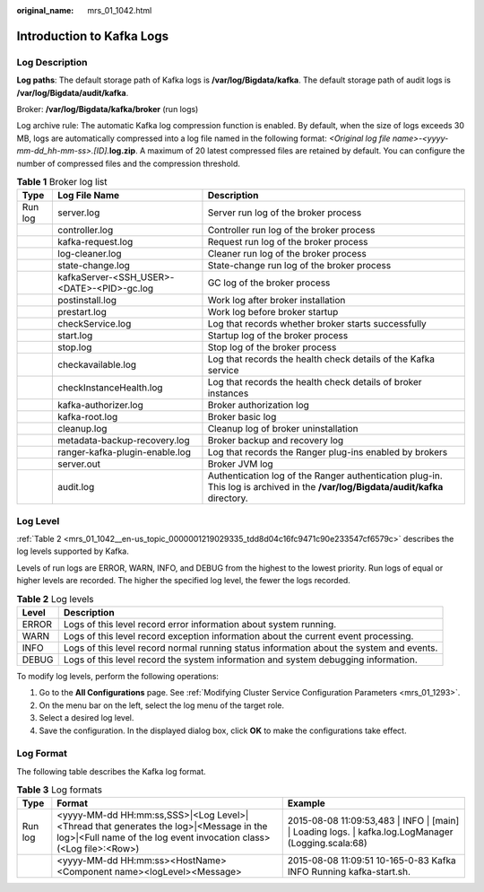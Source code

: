 :original_name: mrs_01_1042.html

.. _mrs_01_1042:

Introduction to Kafka Logs
==========================

Log Description
---------------

**Log paths**: The default storage path of Kafka logs is **/var/log/Bigdata/kafka**. The default storage path of audit logs is **/var/log/Bigdata/audit/kafka**.

Broker: **/var/log/Bigdata/kafka/broker** (run logs)

Log archive rule: The automatic Kafka log compression function is enabled. By default, when the size of logs exceeds 30 MB, logs are automatically compressed into a log file named in the following format: *<Original log file name>-<yyyy-mm-dd_hh-mm-ss>.[ID].*\ **log.zip**. A maximum of 20 latest compressed files are retained by default. You can configure the number of compressed files and the compression threshold.

.. table:: **Table 1** Broker log list

   +---------+--------------------------------------------+----------------------------------------------------------------------------------------------------------------------------------+
   | Type    | Log File Name                              | Description                                                                                                                      |
   +=========+============================================+==================================================================================================================================+
   | Run log | server.log                                 | Server run log of the broker process                                                                                             |
   +---------+--------------------------------------------+----------------------------------------------------------------------------------------------------------------------------------+
   |         | controller.log                             | Controller run log of the broker process                                                                                         |
   +---------+--------------------------------------------+----------------------------------------------------------------------------------------------------------------------------------+
   |         | kafka-request.log                          | Request run log of the broker process                                                                                            |
   +---------+--------------------------------------------+----------------------------------------------------------------------------------------------------------------------------------+
   |         | log-cleaner.log                            | Cleaner run log of the broker process                                                                                            |
   +---------+--------------------------------------------+----------------------------------------------------------------------------------------------------------------------------------+
   |         | state-change.log                           | State-change run log of the broker process                                                                                       |
   +---------+--------------------------------------------+----------------------------------------------------------------------------------------------------------------------------------+
   |         | kafkaServer-<SSH_USER>-<DATE>-<PID>-gc.log | GC log of the broker process                                                                                                     |
   +---------+--------------------------------------------+----------------------------------------------------------------------------------------------------------------------------------+
   |         | postinstall.log                            | Work log after broker installation                                                                                               |
   +---------+--------------------------------------------+----------------------------------------------------------------------------------------------------------------------------------+
   |         | prestart.log                               | Work log before broker startup                                                                                                   |
   +---------+--------------------------------------------+----------------------------------------------------------------------------------------------------------------------------------+
   |         | checkService.log                           | Log that records whether broker starts successfully                                                                              |
   +---------+--------------------------------------------+----------------------------------------------------------------------------------------------------------------------------------+
   |         | start.log                                  | Startup log of the broker process                                                                                                |
   +---------+--------------------------------------------+----------------------------------------------------------------------------------------------------------------------------------+
   |         | stop.log                                   | Stop log of the broker process                                                                                                   |
   +---------+--------------------------------------------+----------------------------------------------------------------------------------------------------------------------------------+
   |         | checkavailable.log                         | Log that records the health check details of the Kafka service                                                                   |
   +---------+--------------------------------------------+----------------------------------------------------------------------------------------------------------------------------------+
   |         | checkInstanceHealth.log                    | Log that records the health check details of broker instances                                                                    |
   +---------+--------------------------------------------+----------------------------------------------------------------------------------------------------------------------------------+
   |         | kafka-authorizer.log                       | Broker authorization log                                                                                                         |
   +---------+--------------------------------------------+----------------------------------------------------------------------------------------------------------------------------------+
   |         | kafka-root.log                             | Broker basic log                                                                                                                 |
   +---------+--------------------------------------------+----------------------------------------------------------------------------------------------------------------------------------+
   |         | cleanup.log                                | Cleanup log of broker uninstallation                                                                                             |
   +---------+--------------------------------------------+----------------------------------------------------------------------------------------------------------------------------------+
   |         | metadata-backup-recovery.log               | Broker backup and recovery log                                                                                                   |
   +---------+--------------------------------------------+----------------------------------------------------------------------------------------------------------------------------------+
   |         | ranger-kafka-plugin-enable.log             | Log that records the Ranger plug-ins enabled by brokers                                                                          |
   +---------+--------------------------------------------+----------------------------------------------------------------------------------------------------------------------------------+
   |         | server.out                                 | Broker JVM log                                                                                                                   |
   +---------+--------------------------------------------+----------------------------------------------------------------------------------------------------------------------------------+
   |         | audit.log                                  | Authentication log of the Ranger authentication plug-in. This log is archived in the **/var/log/Bigdata/audit/kafka** directory. |
   +---------+--------------------------------------------+----------------------------------------------------------------------------------------------------------------------------------+

Log Level
---------

:ref:`Table 2 <mrs_01_1042__en-us_topic_0000001219029335_tdd8d04c16fc9471c90e233547cf6579c>` describes the log levels supported by Kafka.

Levels of run logs are ERROR, WARN, INFO, and DEBUG from the highest to the lowest priority. Run logs of equal or higher levels are recorded. The higher the specified log level, the fewer the logs recorded.

.. _mrs_01_1042__en-us_topic_0000001219029335_tdd8d04c16fc9471c90e233547cf6579c:

.. table:: **Table 2** Log levels

   +-------+------------------------------------------------------------------------------------------+
   | Level | Description                                                                              |
   +=======+==========================================================================================+
   | ERROR | Logs of this level record error information about system running.                        |
   +-------+------------------------------------------------------------------------------------------+
   | WARN  | Logs of this level record exception information about the current event processing.      |
   +-------+------------------------------------------------------------------------------------------+
   | INFO  | Logs of this level record normal running status information about the system and events. |
   +-------+------------------------------------------------------------------------------------------+
   | DEBUG | Logs of this level record the system information and system debugging information.       |
   +-------+------------------------------------------------------------------------------------------+

To modify log levels, perform the following operations:

#. Go to the **All Configurations** page. See :ref:`Modifying Cluster Service Configuration Parameters <mrs_01_1293>`.
#. On the menu bar on the left, select the log menu of the target role.
#. Select a desired log level.
#. Save the configuration. In the displayed dialog box, click **OK** to make the configurations take effect.

Log Format
----------

The following table describes the Kafka log format.

.. table:: **Table 3** Log formats

   +---------+------------------------------------------------------------------------------------------------------------------------------------------------------------+-------------------------------------------------------------------------------------------------------+
   | Type    | Format                                                                                                                                                     | Example                                                                                               |
   +=========+============================================================================================================================================================+=======================================================================================================+
   | Run log | <yyyy-MM-dd HH:mm:ss,SSS>|<Log Level>|<Thread that generates the log>|<Message in the log>|<Full name of the log event invocation class>(<Log file>:<Row>) | 2015-08-08 11:09:53,483 \| INFO \| [main] \| Loading logs. \| kafka.log.LogManager (Logging.scala:68) |
   +---------+------------------------------------------------------------------------------------------------------------------------------------------------------------+-------------------------------------------------------------------------------------------------------+
   |         | <yyyy-MM-dd HH:mm:ss><HostName><Component name><logLevel><Message>                                                                                         | 2015-08-08 11:09:51 10-165-0-83 Kafka INFO Running kafka-start.sh.                                    |
   +---------+------------------------------------------------------------------------------------------------------------------------------------------------------------+-------------------------------------------------------------------------------------------------------+

